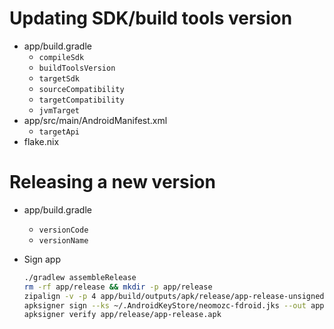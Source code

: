 * Updating SDK/build tools version
- app/build.gradle
  - ~compileSdk~
  - ~buildToolsVersion~
  - ~targetSdk~
  - ~sourceCompatibility~
  - ~targetCompatibility~
  - ~jvmTarget~
- app/src/main/AndroidManifest.xml
  - ~targetApi~
- flake.nix
* Releasing a new version
- app/build.gradle
  - ~versionCode~
  - ~versionName~
- Sign app
  #+begin_src sh
    ./gradlew assembleRelease
    rm -rf app/release && mkdir -p app/release
    zipalign -v -p 4 app/build/outputs/apk/release/app-release-unsigned.apk app/release/app-release-unsigned-aligned.apk
    apksigner sign --ks ~/.AndroidKeyStore/neomozc-fdroid.jks --out app/release/app-release.apk app/release/app-release-unsigned-aligned.apk
    apksigner verify app/release/app-release.apk
  #+end_src
